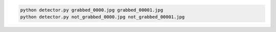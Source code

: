 
.. code:: sh

  python detector.py grabbed_0000.jpg grabbed_00001.jpg
  python detector.py not_grabbed_0000.jpg not_grabbed_00001.jpg


.. image:: https://github.com/wkentaro/tmp/blob/master/apc-check-if-grabbed/compare12.png

.. image:: https://github.com/wkentaro/tmp/blob/master/apc-check-if-grabbed/compare22.png

